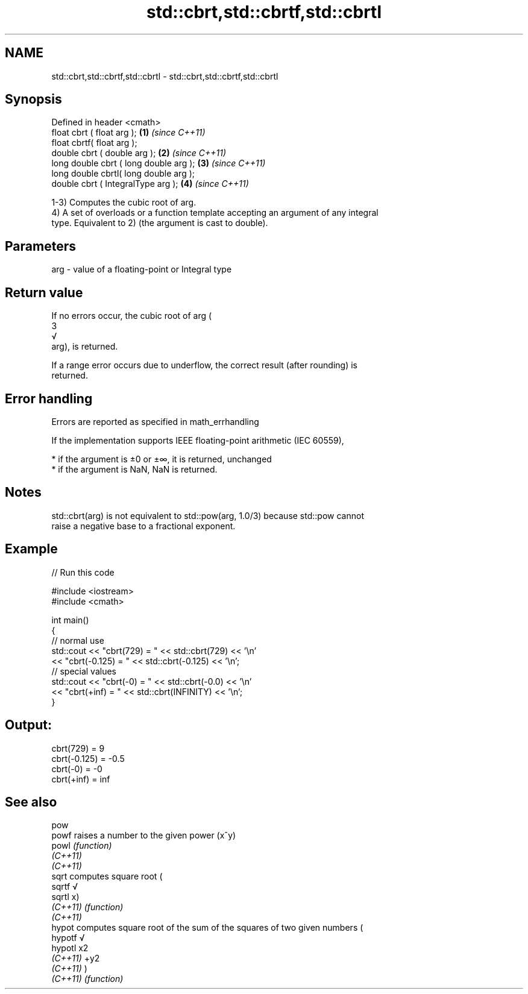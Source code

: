 .TH std::cbrt,std::cbrtf,std::cbrtl 3 "2019.08.27" "http://cppreference.com" "C++ Standard Libary"
.SH NAME
std::cbrt,std::cbrtf,std::cbrtl \- std::cbrt,std::cbrtf,std::cbrtl

.SH Synopsis
   Defined in header <cmath>
   float cbrt ( float arg );             \fB(1)\fP \fI(since C++11)\fP
   float cbrtf( float arg );
   double cbrt ( double arg );           \fB(2)\fP \fI(since C++11)\fP
   long double cbrt ( long double arg ); \fB(3)\fP \fI(since C++11)\fP
   long double cbrtl( long double arg );
   double cbrt ( IntegralType arg );     \fB(4)\fP \fI(since C++11)\fP

   1-3) Computes the cubic root of arg.
   4) A set of overloads or a function template accepting an argument of any integral
   type. Equivalent to 2) (the argument is cast to double).

.SH Parameters

   arg - value of a floating-point or Integral type

.SH Return value

   If no errors occur, the cubic root of arg (
   3
   √
   arg), is returned.

   If a range error occurs due to underflow, the correct result (after rounding) is
   returned.

.SH Error handling

   Errors are reported as specified in math_errhandling

   If the implementation supports IEEE floating-point arithmetic (IEC 60559),

     * if the argument is ±0 or ±∞, it is returned, unchanged
     * if the argument is NaN, NaN is returned.

.SH Notes

   std::cbrt(arg) is not equivalent to std::pow(arg, 1.0/3) because std::pow cannot
   raise a negative base to a fractional exponent.

.SH Example

   
// Run this code

 #include <iostream>
 #include <cmath>

 int main()
 {
     // normal use
     std::cout << "cbrt(729) = " << std::cbrt(729) << '\\n'
               << "cbrt(-0.125) = " << std::cbrt(-0.125) << '\\n';
     // special values
     std::cout << "cbrt(-0) = " << std::cbrt(-0.0) << '\\n'
               << "cbrt(+inf) = " << std::cbrt(INFINITY) << '\\n';
 }

.SH Output:

 cbrt(729) = 9
 cbrt(-0.125) = -0.5
 cbrt(-0) = -0
 cbrt(+inf) = inf

.SH See also

   pow
   powf    raises a number to the given power (x^y)
   powl    \fI(function)\fP
   \fI(C++11)\fP
   \fI(C++11)\fP
   sqrt    computes square root (
   sqrtf   √
   sqrtl   x)
   \fI(C++11)\fP \fI(function)\fP
   \fI(C++11)\fP
   hypot   computes square root of the sum of the squares of two given numbers (
   hypotf  √
   hypotl  x2
   \fI(C++11)\fP +y2
   \fI(C++11)\fP )
   \fI(C++11)\fP \fI(function)\fP
